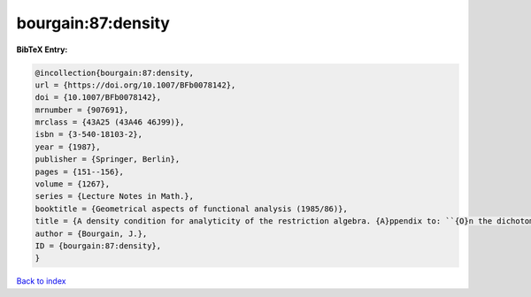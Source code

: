bourgain:87:density
===================

.. :cite:t:`bourgain:87:density`

.. bibliography:: ../../All.bib

**BibTeX Entry:**

.. code-block:: bibtex

   @incollection{bourgain:87:density,
   url = {https://doi.org/10.1007/BFb0078142},
   doi = {10.1007/BFb0078142},
   mrnumber = {907691},
   mrclass = {43A25 (43A46 46J99)},
   isbn = {3-540-18103-2},
   year = {1987},
   publisher = {Springer, Berlin},
   pages = {151--156},
   volume = {1267},
   series = {Lecture Notes in Math.},
   booktitle = {Geometrical aspects of functional analysis (1985/86)},
   title = {A density condition for analyticity of the restriction algebra. {A}ppendix to: ``{O}n the dichotomy problem for tensor algebras'' [{T}rans. {A}mer. {M}ath. {S}oc. {\bf 293} (1986), no. 2, 793--798; {MR}0816324 (86m:43005)]},
   author = {Bourgain, J.},
   ID = {bourgain:87:density},
   }

`Back to index <../index>`_
